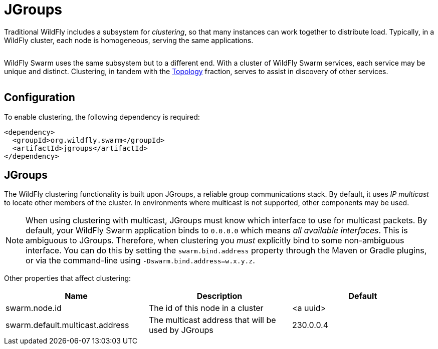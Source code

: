 = JGroups

Traditional WildFly includes a subsystem for _clustering_, so that many instances can work together to distribute load. Typically, in a WildFly cluster, each node is homogeneous, serving the same applications.

image:wildfly-cluster.png[alt=""]

WildFly Swarm uses the same subsystem but to a different end. With a cluster of WildFly Swarm services, each service may be unique and distinct.  Clustering, in tandem with the <<topology#,Topology>> fraction, serves to assist in discovery of other services.

image:swarm-cluster.png[alt=""]

== Configuration

To enable clustering, the following dependency is required:

[source,xml]
----
<dependency>
  <groupId>org.wildfly.swarm</groupId>
  <artifactId>jgroups</artifactId>
</dependency>
----

== JGroups

The WildFly clustering functionality is built upon JGroups, a reliable group communications stack. By default, it uses _IP multicast_ to locate other members of the cluster. In environments where multicast is not supported, other components may be used.

NOTE: When using clustering with multicast, JGroups must know which interface to use for multicast packets.  By default, your WildFly Swarm application binds to `0.0.0.0` which means _all available interfaces_.  This is ambiguous to JGroups.  Therefore, when clustering you _must_ explicitly bind to some non-ambiguous interface.  You can do this by setting the `swarm.bind.address` property through the Maven or Gradle plugins, or via the command-line using `-Dswarm.bind.address=w.x.y.z`.

Other properties that affect clustering:

[cols=3, options="header"]
|===
|Name 
|Description
|Default

|swarm.node.id
|The id of this node in a cluster
|<a uuid>

|swarm.default.multicast.address
|The multicast address that will be used by JGroups
|230.0.0.4

|===
